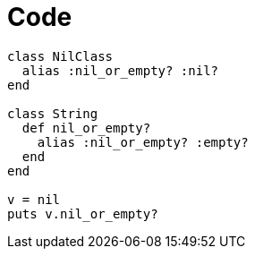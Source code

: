 = Code

```ruby
class NilClass
  alias :nil_or_empty? :nil?
end

class String
  def nil_or_empty?
    alias :nil_or_empty? :empty?
  end
end

v = nil
puts v.nil_or_empty?
```
